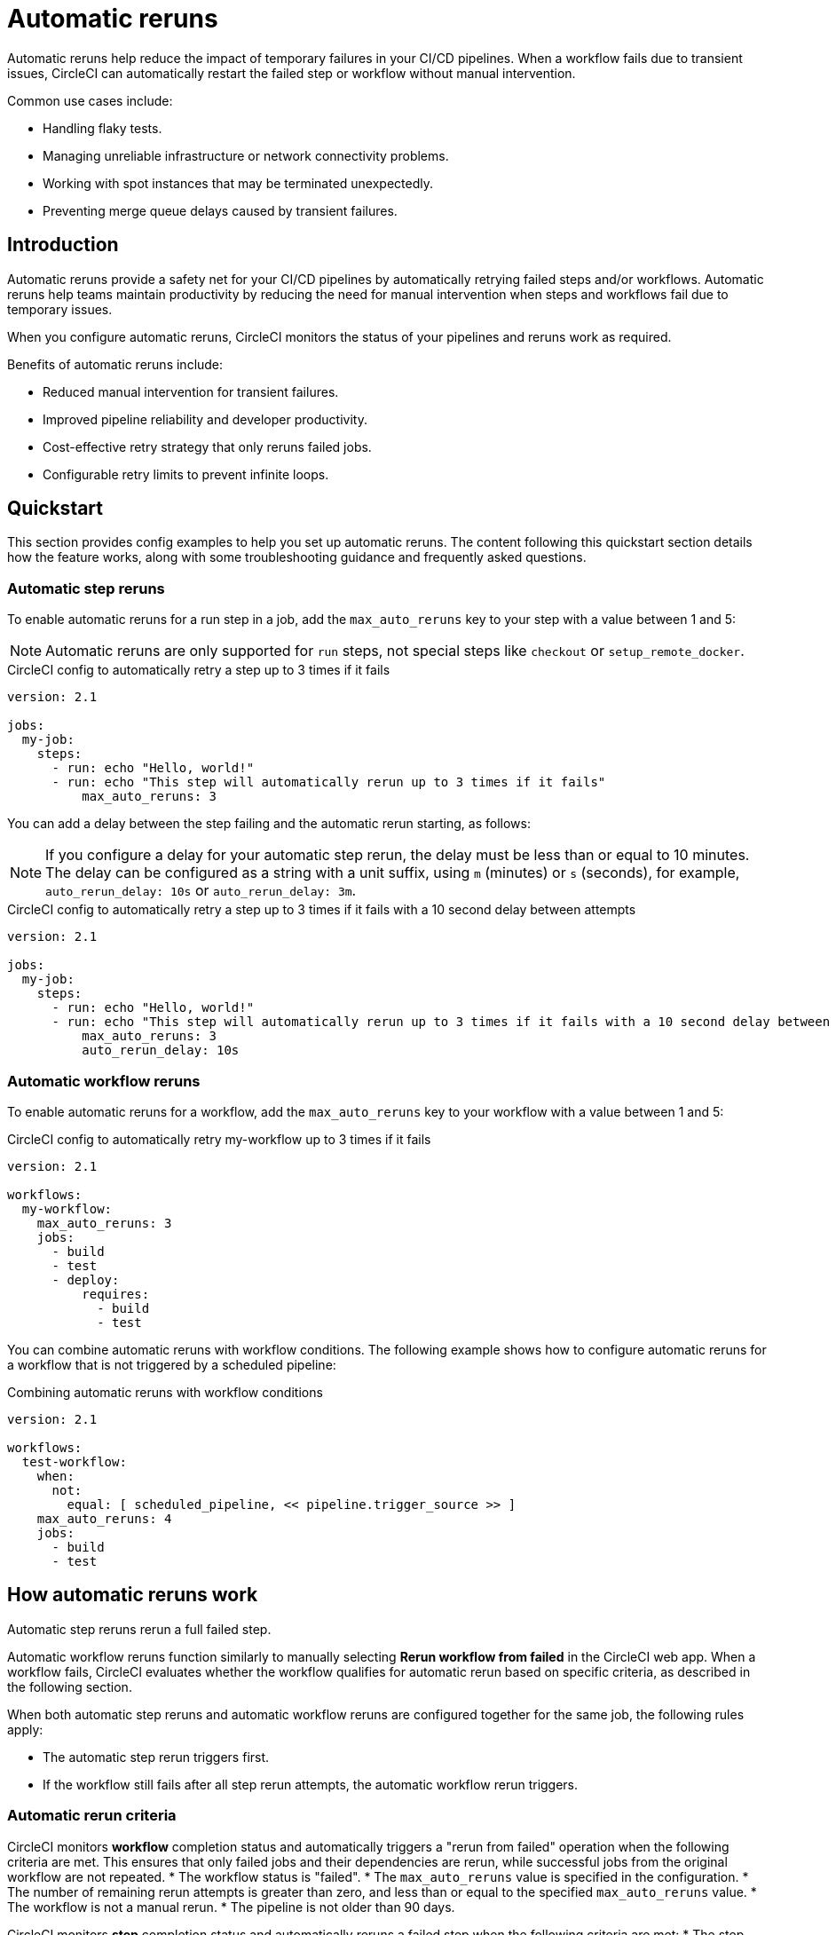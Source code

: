 = Automatic reruns
:page-platform: Cloud
:page-description: Configure automatic reruns for failed workflows to reduce manual intervention and improve pipeline reliability
:experimental:

Automatic reruns help reduce the impact of temporary failures in your CI/CD pipelines. When a workflow fails due to transient issues, CircleCI can automatically restart the failed step or workflow without manual intervention.

Common use cases include:

* Handling flaky tests.
* Managing unreliable infrastructure or network connectivity problems.
* Working with spot instances that may be terminated unexpectedly.
* Preventing merge queue delays caused by transient failures.

== Introduction

Automatic reruns provide a safety net for your CI/CD pipelines by automatically retrying failed steps and/or workflows. Automatic reruns help teams maintain productivity by reducing the need for manual intervention when steps and workflows fail due to temporary issues.

When you configure automatic reruns, CircleCI monitors the status of your pipelines and reruns work as required.

Benefits of automatic reruns include:

* Reduced manual intervention for transient failures.
* Improved pipeline reliability and developer productivity.
* Cost-effective retry strategy that only reruns failed jobs.
* Configurable retry limits to prevent infinite loops.

== Quickstart

This section provides config examples to help you set up automatic reruns. The content following this quickstart section details how the feature works, along with some troubleshooting guidance and frequently asked questions.

=== Automatic step reruns

To enable automatic reruns for a run step in a job, add the `max_auto_reruns` key to your step with a value between 1 and 5:

NOTE: Automatic reruns are only supported for `run` steps, not special steps like `checkout` or `setup_remote_docker`.

.CircleCI config to automatically retry a step up to 3 times if it fails
[source,yaml]
----
version: 2.1

jobs:
  my-job:
    steps:
      - run: echo "Hello, world!"
      - run: echo "This step will automatically rerun up to 3 times if it fails"
          max_auto_reruns: 3
----

You can add a delay between the step failing and the automatic rerun starting, as follows:

NOTE: If you configure a delay for your automatic step rerun, the delay must be less than or equal to 10 minutes. The delay can be configured as a string with a unit suffix, using `m` (minutes) or `s` (seconds), for example, `auto_rerun_delay: 10s` or `auto_rerun_delay: 3m`.

.CircleCI config to automatically retry a step up to 3 times if it fails with a 10 second delay between attempts
[source,yaml]
----
version: 2.1

jobs:
  my-job:
    steps:
      - run: echo "Hello, world!"
      - run: echo "This step will automatically rerun up to 3 times if it fails with a 10 second delay between attempts"
          max_auto_reruns: 3
          auto_rerun_delay: 10s
----

=== Automatic workflow reruns

To enable automatic reruns for a workflow, add the `max_auto_reruns` key to your workflow with a value between 1 and 5:

.CircleCI config to automatically retry my-workflow up to 3 times if it fails
[source,yaml]
----
version: 2.1

workflows:
  my-workflow:
    max_auto_reruns: 3
    jobs:
      - build
      - test
      - deploy:
          requires:
            - build
            - test
----

You can combine automatic reruns with workflow conditions. The following example shows how to configure automatic reruns for a workflow that is not triggered by a scheduled pipeline:

.Combining automatic reruns with workflow conditions
[source,yaml]
----
version: 2.1

workflows:
  test-workflow:
    when:
      not:
        equal: [ scheduled_pipeline, << pipeline.trigger_source >> ]
    max_auto_reruns: 4
    jobs:
      - build
      - test
----

[#how-automatic-reruns-work]
== How automatic reruns work

Automatic step reruns rerun a full failed step.

Automatic workflow reruns function similarly to manually selecting btn:[Rerun workflow from failed] in the CircleCI web app. When a workflow fails, CircleCI evaluates whether the workflow qualifies for automatic rerun based on specific criteria, as described in the following section.

When both automatic step reruns and automatic workflow reruns are configured together for the same job, the following rules apply:

* The automatic step rerun triggers first.
* If the workflow still fails after all step rerun attempts, the automatic workflow rerun triggers.

=== Automatic rerun criteria

CircleCI monitors *workflow* completion status and automatically triggers a "rerun from failed" operation when the following criteria are met. This ensures that only failed jobs and their dependencies are rerun, while successful jobs from the original workflow are not repeated.
* The workflow status is "failed".
* The `max_auto_reruns` value is specified in the configuration.
* The number of remaining rerun attempts is greater than zero, and less than or equal to the specified `max_auto_reruns` value.
* The workflow is not a manual rerun.
* The pipeline is not older than 90 days.

CircleCI monitors *step* completion status and automatically reruns a failed step when the following criteria are met:
* The step status is "failed".
* The `max_auto_reruns` value is specified for the step in the configuration.
* The number of remaining rerun attempts is greater than zero, and less than or equal to the specified `max_auto_reruns` value.
* The step is not part of a manual rerun.
* The pipeline is not older than 90 days.

[#rerun-behavior]
=== Automatic workflow rerun behavior

When an automatic *workflow* rerun is triggered:

* Only failed jobs from the original workflow are retried. If the previous failure blocked dependent jobs from running, these jobs are also run.
* Successfully completed jobs are not rerun.
* The rerun uses the same actor permissions as the original workflow.

[#monitoring-automatic-reruns]
== Monitoring automatic reruns

CircleCI provides several ways to monitor and track automatic rerun activity.

[#ui-indicators]
=== UI indicators

Automatic workflow reruns are indicated on the pipelines page in the CircleCI web app. In the Trigger event column you sill see *Auto-rerun* followed by the rerun attempt number, as shown in the following screenshot.

In this example the workflow is rerun twice out of a possible five attempts before it succeeds.

.Automatic workflow reruns in the CircleCI web app
image::guides:ROOT:orchestrate-and-trigger/automatic-rerun.png[Automatic reruns UI]

Automatic step reruns are indicated on the job page in the CircleCI web app.

In this example the run tests step is configured to rerun up to 3 times if it fails with a delay of one minute between attempts.

.Automatic step reruns in the CircleCI web app
image::guides:ROOT:orchestrate-and-trigger/automatic-step-rerun.png[Automatic step reruns UI]

=== Get details via the API
You can get information about automatic reruns via the CircleCI APIs.

==== Automatic workflow reruns

You can retrieve information about *automatic workflow reruns* using the link:https://circleci.com/docs/api/v2/index.html#tag/Workflow/operation/getWorkflowById[CircleCI API v2]:

[source,bash]
----
curl -X GET "https://circleci.com/api/v2/workflow/{workflow-id}" \
  -H "Circle-Token: YOUR_TOKEN"
----

The API response includes the following fields for automatic workflow reruns:

* `auto_rerun_number`: The current rerun attempt number.
* `max_auto_reruns`: The maximum number of reruns configured.

==== Automatic step reruns

You can retrieve information about automatic step reruns using the link:https://circleci.com/docs/api/v1/index.html#single-job[job information API endpoint from the CircleCI API v1.1].

[source,bash]
----
curl https://circleci.com/api/v1.1/project/:vcs-type/:username/:project/:build_num -H "Circle-Token: <circle-token>"
----

The API response includes the following fields for automatic step reruns:

* `auto_rerun_number`: The current rerun attempt number.
* `max_auto_reruns`: The maximum number of reruns configured.

[#limitations]
== Limitations

Be aware of these limitations when using automatic workflow reruns:

* Maximum rerun attempts are capped at 5 per step and 5 per workflow.
* Only the original workflow triggers automatic reruns. Manual reruns do not trigger automatic reruns.
* Automatic reruns are disabled if the pipeline is older than 90 days.
* Only _failed_ workflows trigger automatic reruns, not cancelled workflows.
* Automatic step reruns are only supported for `run` steps, not special steps like `checkout` or `setup_remote_docker`.

[#troubleshooting]
== Troubleshooting

Common issues and solutions for automatic workflow reruns.

[#reruns-not-triggering]
=== Reruns not triggering

If automatic reruns are not starting, check these conditions:

* Verify `max_auto_reruns` is specified in your configuration.
* Ensure the step or workflow status is "failed" and not "cancelled".
* Confirm the maximum rerun attempts have not been exceeded.
* Check that the workflow was not manually rerun.
* Verify the pipeline is less than 90 days old.

[source,yaml]
----
# Correct configuration
workflows:
  my-workflow:
    max_auto_reruns: 3  # Must be present
    jobs:
      - build
----

[#excessive-reruns]
=== Excessive rerun attempts

To prevent unnecessary reruns and credit consumption:

* Set conservative `max_auto_reruns` values based on your failure patterns.
* Investigate recurring failures to address root causes.
* Monitor rerun patterns to optimize configuration.

[#configuration-errors]
=== Configuration errors

Common configuration mistakes include:

* Setting `max_auto_reruns` greater than 5 (results in configuration error).
* Placing `max_auto_reruns` at the job level instead of workflow level.

[source,yaml]
----
# Incorrect - job level
jobs:
  build:
    max_auto_reruns: 3  # Wrong placement
    docker:
      - image: cimg/base:2021.04

# Correct - workflow level
workflows:
  my-workflow:
    max_auto_reruns: 3  # Correct placement
    jobs:
      - build
----

[#frequently-asked-questions]
== Frequently asked questions

[#faq-cost]
=== Do automatic reruns consume additional credits?

Yes, automatic reruns consume compute credits for each retry attempt. Only failed jobs are rerun, so successful jobs from the original workflow do not consume additional credits.

[#faq-manual-rerun]
=== What happens if I manually rerun a workflow?

If you manually rerun a workflow and it fails, no automatic reruns will be triggered for the manually rerun workflow.

[#faq-approval-jobs]
=== Do automatic reruns work with approval jobs?

Yes.

[#faq-contexts]
=== Do automatic reruns work with restricted contexts?

Yes, automatic reruns use the same actor permissions as the original workflow, so they work with restricted contexts as long as the original workflow had the necessary permissions.

[#faq-delay]
=== Can I add a delay between automatic reruns?

Automatic reruns start immediately after the workflow fails.

[#faq-step-level]
=== Can I configure automatic reruns at the step level?

Yes, you can configure automatic reruns at the step or workflow level.